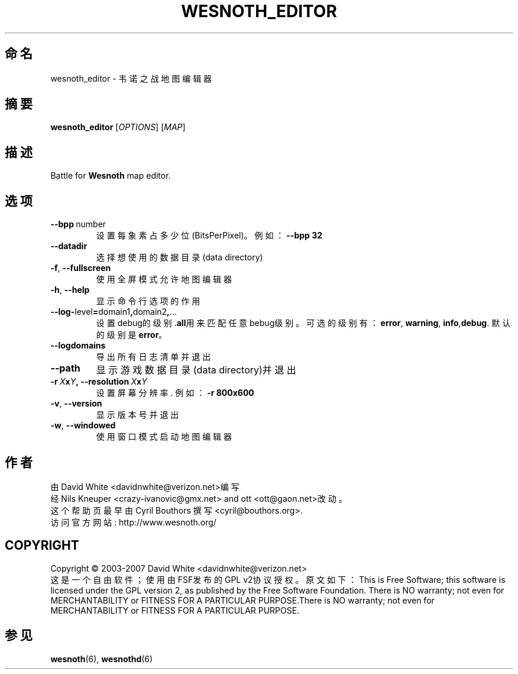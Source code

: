 .\" This program is free software; you can redistribute it and/or modify
.\" it under the terms of the GNU General Public License as published by
.\" the Free Software Foundation; either version 2 of the License, or
.\" (at your option) any later version.
.\"
.\" This program is distributed in the hope that it will be useful,
.\" but WITHOUT ANY WARRANTY; without even the implied warranty of
.\" MERCHANTABILITY or FITNESS FOR A PARTICULAR PURPOSE.  See the
.\" GNU General Public License for more details.
.\"
.\" You should have received a copy of the GNU General Public License
.\" along with this program; if not, write to the Free Software
.\" Foundation, Inc., 51 Franklin Street, Fifth Floor, Boston, MA  02110-1301  USA
.\"
.
.\"*******************************************************************
.\"
.\" This file was generated with po4a. Translate the source file.
.\"
.\"*******************************************************************
.TH WESNOTH_EDITOR 6 2007 wesnoth_editor 韦诺之战地图编辑器
.
.SH 命名
wesnoth_editor \- 韦诺之战地图编辑器
.
.SH 摘要
.
\fBwesnoth_editor\fP [\fIOPTIONS\fP] [\fIMAP\fP]
.
.SH 描述
Battle for \fBWesnoth\fP map editor.
.
.SH 选项
.
.TP 
\fB\-\-bpp\fP\ number
设置每象素占多少位(BitsPerPixel)。例如：\fB\-\-bpp 32\fP
.TP 
\fB\-\-datadir\fP
选择想使用的数据目录(data directory)
.TP 
\fB\-f\fP,\fB\ \-\-fullscreen\fP
使用全屏模式允许地图编辑器
.TP 
\fB\-h\fP,\fB\ \-\-help\fP
显示命令行选项的作用
.TP 
\fB\-\-log\-\fPlevel\fB=\fPdomain1\fB,\fPdomain2\fB,\fP...
设置debug的级别.\fBall\fP用来匹配任意bebug级别。可选的级别有：\fBerror\fP,\ \fBwarning\fP,\ \fBinfo\fP,\
\fBdebug\fP. 默认的级别是\fBerror\fP。
.TP 
\fB\-\-logdomains\fP
导出所有日志清单并退出
.TP 
\fB\-\-path\fP
显示游戏数据目录(data directory)并退出
.TP 
\fB\-r\ \fP\fIX\fP\fBx\fP\fIY\fP\fB,\ \-\-resolution\ \fP\fIX\fP\fBx\fP\fIY\fP
设置屏幕分辨率. 例如： \fB\-r 800x600\fP
.TP 
\fB\-v\fP,\fB\ \-\-version\fP
显示版本号并退出
.TP 
\fB\-w\fP,\fB\ \-\-windowed\fP
使用窗口模式启动地图编辑器

.
.SH 作者
.
由David White <davidnwhite@verizon.net>编写
.br
经Nils Kneuper <crazy\-ivanovic@gmx.net> and ott
<ott@gaon.net>改动。
.br
这个帮助页最早由 Cyril Bouthors 撰写<cyril@bouthors.org>.
.br
访问官方网站: http://www.wesnoth.org/
.
.SH COPYRIGHT
.
Copyright \(co 2003\-2007 David White <davidnwhite@verizon.net>
.br
这是一个自由软件；使用由FSF发布的GPL v2协议授权。原文如下：This is Free Software; this software is
licensed under the GPL version 2, as published by the Free Software
Foundation.  There is NO warranty; not even for MERCHANTABILITY or FITNESS
FOR A PARTICULAR PURPOSE.There is NO warranty; not even for MERCHANTABILITY
or FITNESS FOR A PARTICULAR PURPOSE.
.
.SH 参见
.
\fBwesnoth\fP(6), \fBwesnothd\fP(6)
